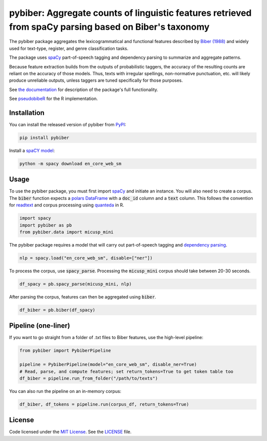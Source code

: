 
pybiber: Aggregate counts of linguistic features retrieved from spaCy parsing based on Biber's taxonomy
=======================================================================================================
|pypi| |pypi_downloads|

The pybiber package aggregates the lexicogrammatical and functional features described by `Biber (1988) <https://books.google.com/books?id=CVTPaSSYEroC&dq=variation+across+speech+and+writing&lr=&source=gbs_navlinks_s>`_ and widely used for text-type, register, and genre classification tasks.

The package uses `spaCy <https://spacy.io/models>`_ part-of-speech tagging and dependency parsing to summarize and aggregate patterns.

Because feature extraction builds from the outputs of probabilistic taggers, the accuracy of the resulting counts are reliant on the accuracy of those models. Thus, texts with irregular spellings, non-normative punctuation, etc. will likely produce unreliable outputs, unless taggers are tuned specifically for those purposes.

See `the documentation <https://browndw.github.io/pybiber>`_ for description of the package's full functionality.

See `pseudobibeR <https://cran.r-project.org/web/packages/pseudobibeR/index.html>`_ for the R implementation.

Installation
------------

You can install the released version of pybiber from `PyPI <https://pypi.org/project/pybiber/>`_:

.. code-block:: install-pybiber

    pip install pybiber

Install a `spaCY model <https://spacy.io/usage/models#download>`_:

.. code-block:: install-model

    python -m spacy download en_core_web_sm

Usage
-----

To use the pybiber package, you must first import `spaCy <https://spacy.io/models>`_ and initiate an instance. You will also need to create a corpus. The :code:`biber` function expects a `polars DataFrame <https://docs.pola.rs/api/python/stable/reference/dataframe/index.html>`_ with a :code:`doc_id` column and a :code:`text` column. This follows the convention for `readtext <https://readtext.quanteda.io/articles/readtext_vignette.html>`_ and corpus processing using `quanteda <https://quanteda.io/>`_ in R.

.. code-block:: import

    import spacy
    import pybiber as pb
    from pybiber.data import micusp_mini

The pybiber package requires a model that will carry out part-of-speech tagging and `dependency parsing <https://spacy.io/usage/linguistic-features>`_.

.. code-block:: import

    nlp = spacy.load("en_core_web_sm", disable=["ner"])

To process the corpus, use :code:`spacy_parse`. Processing the :code:`micusp_mini` corpus should take between 20-30 seconds.

.. code-block:: import

    df_spacy = pb.spacy_parse(micusp_mini, nlp)

After parsing the corpus, features can then be aggregated using :code:`biber`.

.. code-block:: import

    df_biber = pb.biber(df_spacy)

Pipeline (one-liner)
--------------------

If you want to go straight from a folder of .txt files to Biber features, use the high-level pipeline:

.. code-block:: import

    from pybiber import PybiberPipeline

    pipeline = PybiberPipeline(model="en_core_web_sm", disable_ner=True)
    # Read, parse, and compute features; set return_tokens=True to get token table too
    df_biber = pipeline.run_from_folder("/path/to/texts")

You can also run the pipeline on an in-memory corpus:

.. code-block:: import

    df_biber, df_tokens = pipeline.run(corpus_df, return_tokens=True)

License
-------

Code licensed under the `MIT License <https://opensource.org/license/mit/>`_.
See the `LICENSE <https://github.com/browndw/pybiber/blob/master/LICENSE>`_ file.

.. |pypi| image:: https://badge.fury.io/py/pybiber.svg
    :target: https://badge.fury.io/py/pybiber
    :alt: PyPI Version

.. |pypi_downloads| image:: https://img.shields.io/pypi/dm/pybiber
    :target: https://pypi.org/project/pybiber/
    :alt: Downloads from PyPI

